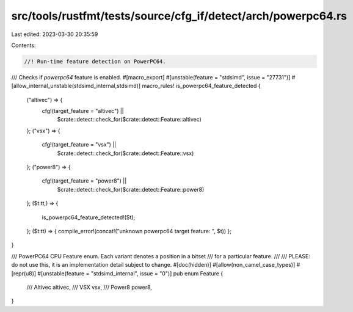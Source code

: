 src/tools/rustfmt/tests/source/cfg_if/detect/arch/powerpc64.rs
==============================================================

Last edited: 2023-03-30 20:35:59

Contents:

.. code-block:: rs

    //! Run-time feature detection on PowerPC64.

/// Checks if `powerpc64` feature is enabled.
#[macro_export]
#[unstable(feature = "stdsimd", issue = "27731")]
#[allow_internal_unstable(stdsimd_internal,stdsimd)]
macro_rules! is_powerpc64_feature_detected {
    ("altivec") => {
        cfg!(target_feature = "altivec") ||
            $crate::detect::check_for($crate::detect::Feature::altivec)
    };
    ("vsx") => {
        cfg!(target_feature = "vsx") ||
            $crate::detect::check_for($crate::detect::Feature::vsx)
    };
    ("power8") => {
        cfg!(target_feature = "power8") ||
            $crate::detect::check_for($crate::detect::Feature::power8)
    };
    ($t:tt,) => {
        is_powerpc64_feature_detected!($t);
    };
    ($t:tt) => { compile_error!(concat!("unknown powerpc64 target feature: ", $t)) };
}


/// PowerPC64 CPU Feature enum. Each variant denotes a position in a bitset
/// for a particular feature.
///
/// PLEASE: do not use this, it is an implementation detail subject to change.
#[doc(hidden)]
#[allow(non_camel_case_types)]
#[repr(u8)]
#[unstable(feature = "stdsimd_internal", issue = "0")]
pub enum Feature {
    /// Altivec
    altivec,
    /// VSX
    vsx,
    /// Power8
    power8,
}


